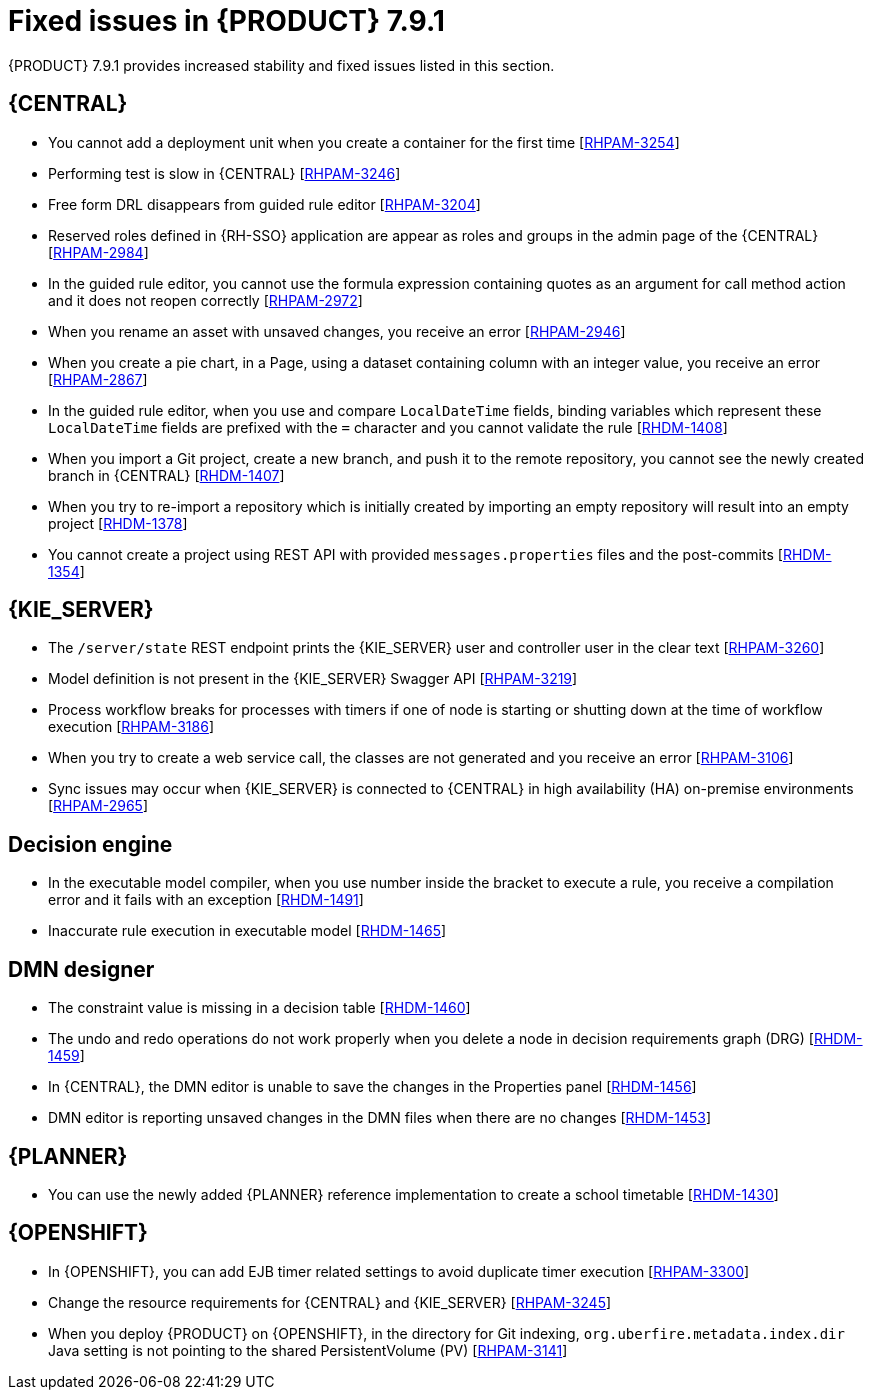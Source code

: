 [id='rn-791-fixed-issues-ref']
= Fixed issues in {PRODUCT} 7.9.1

{PRODUCT} 7.9.1 provides increased stability and fixed issues listed in this section.

== {CENTRAL}

* You cannot add a deployment unit when you create a container for the first time [https://issues.redhat.com/browse/RHPAM-3254[RHPAM-3254]]
* Performing test is slow in {CENTRAL} [https://issues.redhat.com/browse/RHPAM-3246[RHPAM-3246]]
* Free form DRL disappears from guided rule editor [https://issues.redhat.com/browse/RHPAM-3204[RHPAM-3204]]
* Reserved roles defined in {RH-SSO} application are appear as roles and groups in the admin page of the {CENTRAL} [https://issues.redhat.com/browse/RHPAM-2984[RHPAM-2984]]
* In the guided rule editor, you cannot use the formula expression containing quotes as an argument for call method action and it does not reopen correctly [https://issues.redhat.com/browse/RHPAM-2972[RHPAM-2972]]
* When you rename an asset with unsaved changes, you receive an error [https://issues.redhat.com/browse/RHPAM-2946[RHPAM-2946]]
* When you create a pie chart, in a Page, using a dataset containing column with an integer value, you receive an error [https://issues.redhat.com/browse/RHPAM-2867[RHPAM-2867]]
* In the guided rule editor, when you use and compare `LocalDateTime` fields, binding variables which represent these `LocalDateTime` fields are prefixed with the `=` character and you cannot validate the rule [https://issues.redhat.com/browse/RHDM-1408[RHDM-1408]]
* When you import a Git project, create a new branch, and push it to the remote repository, you cannot see the newly created branch in {CENTRAL} [https://issues.redhat.com/browse/RHDM-1407[RHDM-1407]]
* When you try to re-import a repository which is initially created by importing an empty repository will result into an empty project [https://issues.redhat.com/browse/RHDM-1378[RHDM-1378]]
* You cannot create a project using REST API with provided `messages.properties` files and the post-commits [https://issues.redhat.com/browse/RHDM-1354[RHDM-1354]]

ifdef::PAM[]

* Unable to navigate from child process instance to parent process instance [https://issues.redhat.com/browse/RHPAM-3227[RHPAM-3227]]

endif::[]

== {KIE_SERVER}

* The `/server/state` REST endpoint prints the {KIE_SERVER} user and controller user in the clear text [https://issues.redhat.com/browse/RHPAM-3260[RHPAM-3260]]
* Model definition is not present in the {KIE_SERVER} Swagger API [https://issues.redhat.com/browse/RHPAM-3219[RHPAM-3219]]
* Process workflow breaks for processes with timers if one of node is starting or shutting down at the time of workflow execution [https://issues.redhat.com/browse/RHPAM-3186[RHPAM-3186]]
* When you try to create a web service call, the classes are not generated and you receive an error [https://issues.redhat.com/browse/RHPAM-3106[RHPAM-3106]]
* Sync issues may occur when {KIE_SERVER} is connected to {CENTRAL} in high availability (HA) on-premise environments [https://issues.redhat.com/browse/RHPAM-2965[RHPAM-2965]]

ifdef::PAM[]

== Process engine

* When the SLA on user task is executed, you receive `No session found for context` error [https://issues.redhat.com/browse/RHPAM-3233[RHPAM-3233]]
* You can provide an API method to signal process instance with correlationKey [https://issues.redhat.com/browse/RHPAM-3269[RHPAM-3269]]
* When a task in event sub-process is marked with `Is Async` and set as `true`, you cannot abort the nested process instances [https://issues.redhat.com/browse/RHPAM-3261[RHPAM-3261]]
* When you skip a task in `afterTaskAddedEvent` method of `TaskLifeCycleEventListener`, you receive an `IllegalArgumentException` exception [https://issues.redhat.com/browse/RHPAM-3247[RHPAM-3247]]

== Process designer

* Human task reassignment fails and you receive an unexpected error during processing [https://issues.redhat.com/browse/RHPAM-3244[RHPAM-3244]]
* The *Case Modeler (Tech Preview)* asset type is now removed [https://issues.redhat.com/browse/RHPAM-3229[RHPAM-3229]]

endif::[]

== Decision engine

* In the executable model compiler, when you use number inside the bracket to execute a rule, you receive a compilation error and it fails with an exception [https://issues.redhat.com/browse/RHDM-1491[RHDM-1491]]
* Inaccurate rule execution in executable model [https://issues.redhat.com/browse/RHDM-1465[RHDM-1465]]

== DMN designer

* The constraint value is missing in a decision table [https://issues.redhat.com/browse/RHDM-1460[RHDM-1460]]
* The undo and redo operations do not work properly when you delete a node in decision requirements graph (DRG) [https://issues.redhat.com/browse/RHDM-1459[RHDM-1459]]
* In {CENTRAL}, the DMN editor is unable to save the changes in the Properties panel [https://issues.redhat.com/browse/RHDM-1456[RHDM-1456]]
* DMN editor is reporting unsaved changes in the DMN files when there are no changes [https://issues.redhat.com/browse/RHDM-1453[RHDM-1453]]

== {PLANNER}

* You can use the newly added {PLANNER} reference implementation to create a school timetable [https://issues.redhat.com/browse/RHDM-1430[RHDM-1430]]

== {OPENSHIFT}

* In {OPENSHIFT}, you can add EJB timer related settings to avoid duplicate timer execution [https://issues.redhat.com/browse/RHPAM-3300[RHPAM-3300]]
* Change the resource requirements for {CENTRAL} and {KIE_SERVER} [https://issues.redhat.com/browse/RHPAM-3245[RHPAM-3245]]
* When you deploy {PRODUCT} on {OPENSHIFT}, in the directory for Git indexing, `org.uberfire.metadata.index.dir` Java setting is not pointing to the shared PersistentVolume (PV) [https://issues.redhat.com/browse/RHPAM-3141[RHPAM-3141]]
